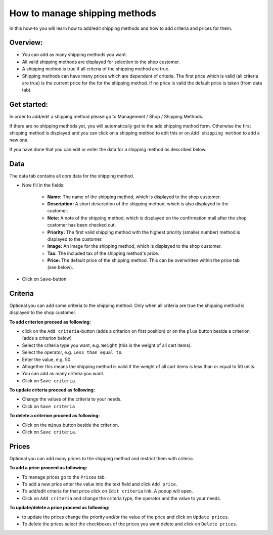 How to manage shipping methods
==============================

In this how-to you will learn how to add/edit shipping methods and how to
add criteria and prices for them.

Overview:
---------

* You can add as many shipping methods you want.

* All valid shipping methods are displayed for selection to the shop customer.
  
* A shipping method is true if all criteria of the shipping method are true.

* Shipping methods can have many prices which are dependent of criteria. The
  first price which is valid (all criteria are true) is the current price for
  the for the shipping method. If no price is valid the default price is taken
  (from data tab).

Get started:
------------

In order to add/edit a shipping method please go to Management / Shop /
Shipping Methods.

.. image:: /images/how_to_shipping_manage.*

If there are no shipping methods yet, you will automatically get to the add
shipping method form. Otherwise the first shipping method is displayed and
you can click on a shipping method to edit this or on ``Add shipping method``
to add a new one.

.. image:: /images/how_to_shipping_add.*

If you have done that you can edit or enter the data for a shipping method as
described below.

Data
----

The data tab contains all core data for the shipping method.

.. image:: /images/how_to_shipping_data.*

* Now fill in the fields:

    * **Name:** The name of the shipping method, which is displayed to the
      shop customer.
    * **Description:** A short description of the shipping method, which is also
      displayed to the customer.
    * **Note:** A note of the shipping method, which is displayed on the confirmation
      mail after the shop customer has been checked out.
    * **Priority:** The first valid shipping method with the highest priority
      (smaller number) method is displayed to the customer.
    * **Image:** An image for the shipping method, which is displayed to the
      shop customer.
    * **Tax:** The included tax of the shipping method's price.
    * **Price:** The default price of the shipping method. This can be
      overwritten within the price tab (see below).

* Click on ``Save``-button

Criteria
--------

Optional you can add some criteria to the shipping method. Only when all
criteria are true the shipping method is displayed to the shop customer.

.. image:: /images/how_to_shipping_criteria.*

**To add criterion proceed as following:**

* click on the ``Add criteria``-button (adds a criterion on first position) or on the 
  ``plus`` button beside a criterion (adds a criterion below)
* Select the criteria type you want, e.g. ``Weight`` (this is the weight of all cart items).
* Select the operator, e.g. ``Less than equal to``.
* Enter the value, e.g. 50.
* Altogether this means the shipping method is valid if the weight of all
  cart items is less than or equal to 50 units.
* You can add as many criteria you want.
* Click on ``Save criteria``.

**To update criteria proceed as following:**

* Change the values of the criteria to your needs.
* Click on ``Save criteria``

**To delete a criterion proceed as following:**

* Click on the ``minus`` button beside the criterion.
* Click on ``Save criteria``.

Prices
------

Optional you can add many prices to the shipping method and restrict them
with criteria.

.. image:: /images/how_to_shipping_prices.*

**To add a price proceed as following:**

* To manage prices go to the ``Prices`` tab.
* To add a new price enter the value into the text field and click ``Add price``.
* To add/edit criteria for that price click on ``Edit criteria`` link. A popup will open.
* Click on ``Add criteria`` and change the criteria type, the operator and
  the value to your needs.

**To update/delete a price proceed as following:**

* to update the prices change the priority and/or the value of the price and click on ``Update prices``.
* To delete the prices select the checkboxes of the prices you want delete and click on ``Delete prices``.

